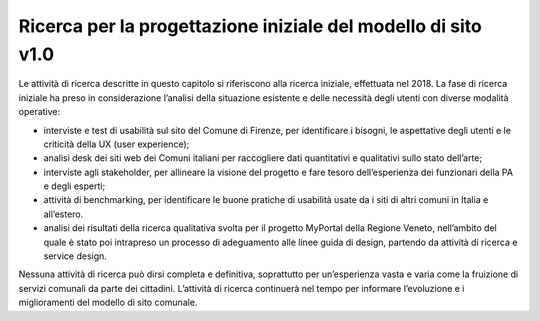 Ricerca per la progettazione iniziale del modello di sito v1.0
==================================================================

Le attività di ricerca descritte in questo capitolo si riferiscono alla ricerca iniziale, effettuata nel 2018. La fase di ricerca iniziale ha preso in considerazione l’analisi della situazione esistente e delle necessità degli utenti con diverse modalità operative:

- interviste e test di usabilità sul sito del Comune di Firenze, per identificare i bisogni, le aspettative degli utenti e le criticità della UX (user experience);
- analisi desk dei siti web dei Comuni italiani per raccogliere dati quantitativi e qualitativi sullo stato dell’arte;
- interviste agli stakeholder, per allineare la visione del progetto e fare tesoro dell’esperienza dei funzionari della PA e degli esperti;
- attività di benchmarking, per identificare le buone pratiche di usabilità usate da i siti di altri comuni in Italia e all’estero.
- analisi dei risultati della ricerca qualitativa svolta per il progetto MyPortal della Regione Veneto, nell’ambito del quale è stato poi intrapreso un processo di adeguamento alle linee guida di design, partendo da attività di ricerca e service design.

Nessuna attività di ricerca può dirsi completa e definitiva, soprattutto per un’esperienza vasta e varia come la fruizione di servizi comunali da parte dei cittadini. L’attività di ricerca continuerà nel tempo per informare l’evoluzione e i miglioramenti del modello di sito comunale.
